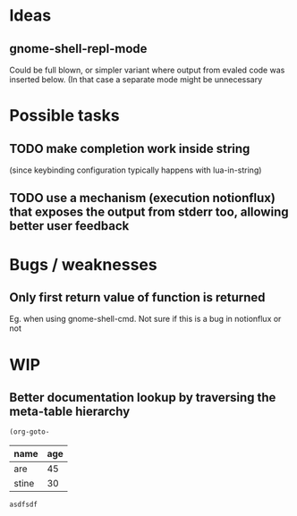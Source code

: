 * Ideas
** gnome-shell-repl-mode
   Could be full blown, or simpler variant where output from evaled code was inserted below. (In that case a separate mode might be unnecessary
* Possible tasks
** TODO make completion work inside string
   (since keybinding configuration typically happens with lua-in-string)
** TODO use a mechanism (execution notionflux) that exposes the output from stderr too, allowing better user feedback
* Bugs / weaknesses
** Only first return value of function is returned
   Eg. when using gnome-shell-cmd.
   Not sure if this is a bug in notionflux or not
* WIP 
** Better documentation lookup by traversing the meta-table hierarchy

#+BEGIN_SRC emacs-lisp
  (org-goto-
#+END_SRC
#+NAME: people
| name  | age |
|-------+-----|
| are   |  45 |
| stine |  30 |

#+RESULTS:
: asdfsdf

